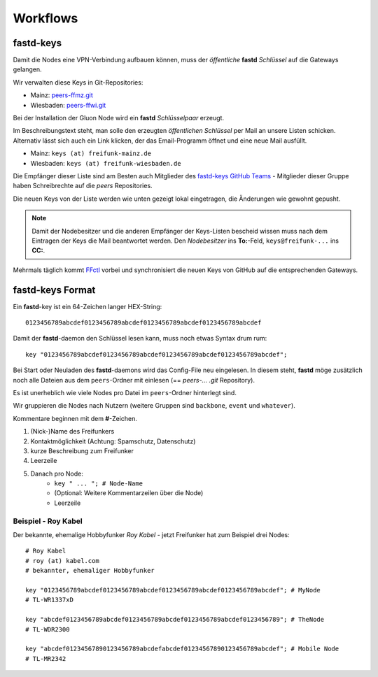 .. _workflows:

Workflows
=========

.. _fastd_keys:

fastd-keys
----------

Damit die Nodes eine VPN-Verbindung aufbauen können, muss der *öffentliche* **fastd** *Schlüssel* auf die Gateways gelangen.

Wir verwalten diese Keys in Git-Repositories:

* Mainz: peers-ffmz.git_
* Wiesbaden: peers-ffwi.git_

.. _peers-ffmz.git: https://github.com/freifunk-mwu/peers-ffmz
.. _peers-ffwi.git: https://github.com/freifunk-mwu/peers-ffwi

Bei der Installation der Gluon Node wird ein **fastd** *Schlüsselpaar* erzeugt.

Im Beschreibungstext steht, man solle den erzeugten *öffentlichen Schlüssel* per Mail an unsere Listen schicken. Alternativ lässt sich auch ein Link klicken, der das Email-Programm öffnet und eine neue Mail ausfüllt.

* Mainz: ``keys (at) freifunk-mainz.de``
* Wiesbaden: ``keys (at) freifunk-wiesbaden.de``

Die Empfänger dieser Liste sind am Besten auch Mitglieder des `fastd-keys GitHub Teams`_ - Mitglieder dieser Gruppe haben Schreibrechte auf die *peers* Repositories.

.. _fastd-keys GitHub Teams: https://github.com/orgs/freifunk-mwu/teams/fastd-keys

Die neuen Keys von der Liste werden wie unten gezeigt lokal eingetragen, die Änderungen wie gewohnt gepusht.

.. note:: Damit der Nodebesitzer und die anderen Empfänger der Keys-Listen bescheid wissen muss nach dem Eintragen der Keys die Mail beantwortet werden. Den *Nodebesitzer* ins **To:**-Feld, ``keys@freifunk-...`` ins **CC:**.

Mehrmals täglich kommt FFctl_ vorbei und synchronisiert die neuen Keys von GitHub auf die entsprechenden Gateways.

.. _FFctl: http://ffctl.readthedocs.org/

.. _fastd_key_format:

fastd-keys Format
-----------------

Ein **fastd**-key ist ein 64-Zeichen langer HEX-String::

    0123456789abcdef0123456789abcdef0123456789abcdef0123456789abcdef

Damit der **fastd**-daemon den Schlüssel lesen kann, muss noch etwas Syntax drum rum::

    key "0123456789abcdef0123456789abcdef0123456789abcdef0123456789abcdef";

Bei Start oder Neuladen des **fastd**-daemons wird das Config-File neu eingelesen.
In diesem steht, **fastd** möge zusätzlich noch alle Dateien aus dem ``peers``-Ordner mit einlesen (== *peers-... .git* Repository).

Es ist unerheblich wie viele Nodes pro Datei im ``peers``-Ordner hinterlegt sind.

Wir gruppieren die Nodes nach Nutzern (weitere Gruppen sind ``backbone``, ``event`` und ``whatever``).

.. TODO: Sinnvolle Node-Gruppen ausdenken

Kommentare beginnen mit dem **#**-Zeichen.

1. (Nick-)Name des Freifunkers
2. Kontaktmöglichkeit (Achtung: Spamschutz, Datenschutz)
3. kurze Beschreibung zum Freifunker
4. Leerzeile
5. Danach pro Node:
    * ``key " ... "; # Node-Name``
    * (Optional: Weitere Kommentarzeilen über die Node)
    * Leerzeile

.. TODO: Sinnvolle Kontaktmöglichkeit ausdenken

.. _fastd_key_beispiel:

Beispiel - Roy Kabel
^^^^^^^^^^^^^^^^^^^^

Der bekannte, ehemalige Hobbyfunker *Roy Kabel* - jetzt Freifunker hat zum Beispiel drei Nodes::

    # Roy Kabel
    # roy (at) kabel.com
    # bekannter, ehemaliger Hobbyfunker

    key "0123456789abcdef0123456789abcdef0123456789abcdef0123456789abcdef"; # MyNode
    # TL-WR1337xD

    key "abcdef0123456789abcdef0123456789abcdef0123456789abcdef0123456789"; # TheNode
    # TL-WDR2300

    key "abcdef01234567890123456789abcdefabcdef01234567890123456789abcdef"; # Mobile Node
    # TL-MR2342
